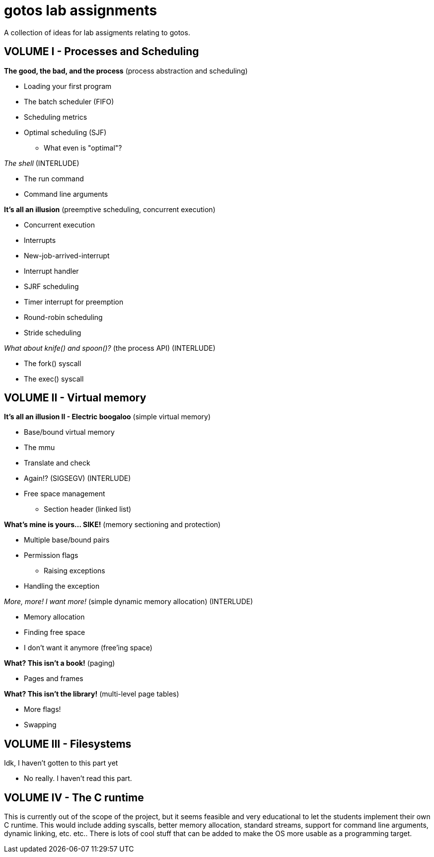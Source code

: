 = gotos lab assignments

A collection of ideas for lab assigments relating to gotos.

== VOLUME I - Processes and Scheduling

.*The good, the bad, and the process* (process abstraction and scheduling)
* Loading your first program
* The batch scheduler (FIFO)
* Scheduling metrics
* Optimal scheduling (SJF)
** What even is "optimal"?

._The shell_ (INTERLUDE)
* The run command
* Command line arguments

.*It's all an illusion* (preemptive scheduling, concurrent execution)
* Concurrent execution
* Interrupts
* New-job-arrived-interrupt
* Interrupt handler
* SJRF scheduling
* Timer interrupt for preemption
* Round-robin scheduling
* Stride scheduling

._What about knife() and spoon()?_ (the process API) (INTERLUDE)
* The fork() syscall
* The exec() syscall


== VOLUME II - Virtual memory

.*It's all an illusion II - Electric boogaloo* (simple virtual memory)
* Base/bound virtual memory
* The mmu
* Translate and check
* Again!? (SIGSEGV) (INTERLUDE)
* Free space management
** Section header (linked list)

.*What's mine is yours... SIKE!* (memory sectioning and protection)
* Multiple base/bound pairs
* Permission flags
** Raising exceptions
* Handling the exception

._More, more! I want more!_ (simple dynamic memory allocation) (INTERLUDE)
* Memory allocation
* Finding free space
* I don't want it anymore (free'ing space)

.*What? This isn't a book!* (paging)
* Pages and frames

.*What? This isn't the library!* (multi-level page tables)
* More flags!
* Swapping


== VOLUME III - Filesystems

.Idk, I haven't gotten to this part yet
* No really. I haven't read this part.


== VOLUME IV - The C runtime

This is currently out of the scope of the project, but it seems feasible and very educational to let the students implement their own C runtime.
This would include adding syscalls, better memory allocation, standard streams, support for command line arguments, dynamic linking, etc. etc..
There is lots of cool stuff that can be added to make the OS more usable as a programming target.
